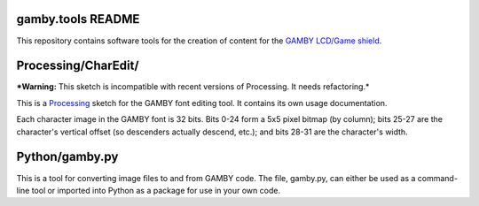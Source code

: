 gamby.tools README
==================

This repository contains software tools for the creation of content
for the `GAMBY LCD/Game shield <http://logicalzero.com/gamby/>`_. 


Processing/CharEdit/
====================

***Warning:** This sketch is incompatible with recent versions of Processing.
It needs refactoring.*

This is a `Processing <http://processing.org/>`_ sketch for the GAMBY font
editing tool. It contains its own usage documentation.

Each character image in the GAMBY font is 32 bits. Bits 0-24 form a 5x5 pixel 
bitmap (by column); bits 25-27 are the character's vertical offset (so
descenders actually descend, etc.); and bits 28-31 are the character's
width.


Python/gamby.py
===============

This is a tool for converting image files to and from GAMBY code.
The file, gamby.py, can either be used as a command-line tool or imported 
into Python as a package for use in your own code. 